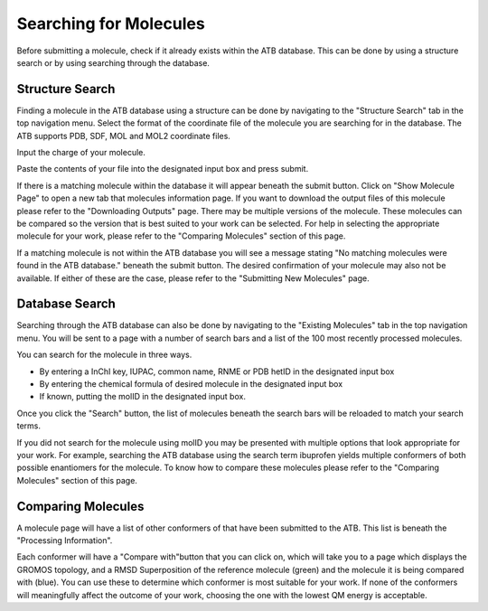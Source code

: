 Searching for Molecules
=======================

Before submitting a molecule, check if it already exists within the ATB database. This can be done by using a structure search or by using searching through the database.

Structure Search
----------------

Finding a molecule in the ATB database using a structure can be done by navigating to the \"Structure Search"\  tab in the top navigation menu. Select the format of the coordinate file of the molecule you are searching for in the database. The ATB supports PDB, SDF, MOL and MOL2 coordinate files. 

Input the charge of your molecule.

Paste the contents of your file into the designated input box and press submit. 

If there is a matching molecule within the database it will appear beneath the submit button. Click on \"Show Molecule Page"\  to open a new tab that molecules information page. If you want to download the output files of this molecule please refer to the \"Downloading Outputs"\  page. There may be multiple versions of the molecule. These molecules can be compared so the version that is best suited to your work can be selected. For help in selecting the appropriate molecule for your work, please refer to the \"Comparing Molecules"\  section of this page. 

If a matching molecule is not within the ATB database you will see a message stating \"No matching molecules were found in the ATB database."\  beneath the submit button. The desired confirmation of your molecule may also not be available. If either of these are the case, please refer to the \"Submitting New Molecules"\  page. 

Database Search
---------------

Searching through the ATB database can also be done by navigating to the \"Existing Molecules"\  tab in the top navigation menu. You will be sent to a page with a number of search bars and a list of the 100 most recently processed molecules. 

You can search for the molecule in three ways.

* By entering a InChI key, IUPAC, common name, RNME or PDB hetID in the designated input box
* By entering the chemical formula of desired molecule in the designated input box
* If known, putting the molID in the designated input box. 

Once you click the \"Search"\  button, the list of molecules beneath the search bars will be reloaded to match your search terms. 

If you did not search for the molecule using molID you may be presented with multiple options that look appropriate for your work. For example, searching the ATB database using the search term ibuprofen yields multiple conformers of both possible enantiomers for the molecule. To know how to compare these molecules please refer to the \"Comparing Molecules"\  section of this page. 

Comparing Molecules
-------------------

A molecule page will have a list of other conformers of that have been submitted to the ATB. This list is beneath the \"Processing Information"\ . 

Each conformer will have a \"Compare with"\ button that you can click on, which will take you to a page which displays the GROMOS topology, and a RMSD Superposition of the reference molecule (green) and the molecule it is being compared with (blue). You can use these to determine which conformer is most suitable for your work. If none of the conformers will meaningfully affect the outcome of your work, choosing the one with the lowest QM energy is acceptable.

